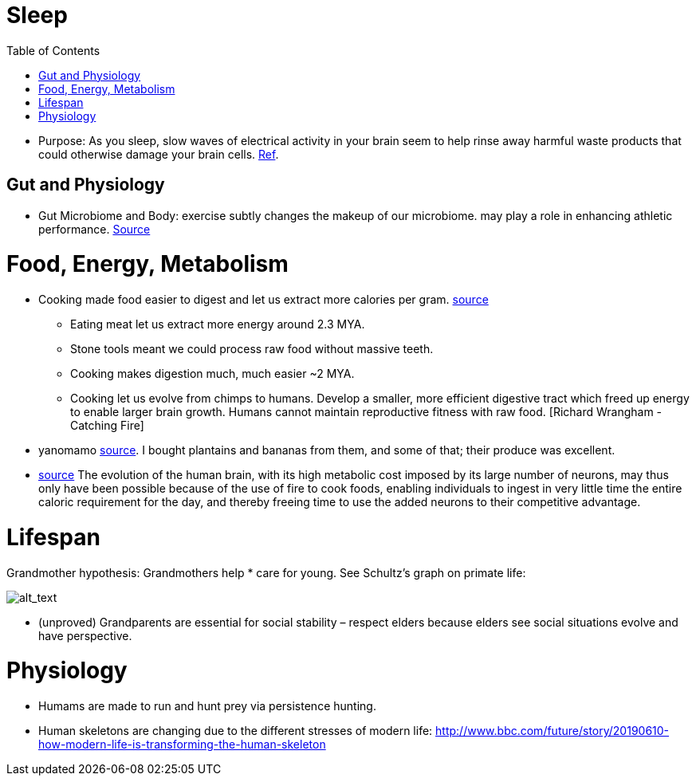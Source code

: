 :toc:

= Sleep

* Purpose: As you sleep, slow waves of electrical activity in your brain seem to help rinse away harmful waste products that could otherwise damage your brain cells. https://www.newscientist.com/article/2222016-a-type-of-brainwave-may-help-clean-your-brain-while-you-sleep/#ixzz64nywwGGF[Ref].

== Gut and Physiology

* Gut Microbiome and Body: exercise subtly changes the makeup of our microbiome. may play a role in enhancing athletic performance. https://www.npr.org/sections/health-shots/2019/06/24/734826163/elite-runners-gut-microbe-makes-mice-more-athletic-could-it-help-the-rest-of-us[Source]

= Food, Energy, Metabolism

* Cooking made food easier to digest and let us extract more calories per gram. https://www.npr.org/2010/08/02/128849908/food-for-thought-meat-based-diet-made-us-smarter[source]
** Eating meat let us extract more energy around 2.3 MYA.
** Stone tools meant we could process raw food without massive teeth.
** Cooking makes digestion much, much easier ~2 MYA.
** Cooking let us evolve from chimps to humans. Develop a smaller, more efficient digestive tract which freed up energy to enable larger brain growth. Humans cannot maintain reproductive fitness with raw food. [Richard Wrangham - Catching Fire]
* yanomamo https://www.edge.org/conversation/napoleon-chagnon-blood-is-their-argument[source]. I bought plantains and bananas from them, and some of that; their produce was excellent.
* https://www.frontiersin.org/articles/10.3389/neuro.09.031.2009/full[source] The evolution of the human brain, with its high metabolic cost imposed by its large number of neurons, may thus only have been possible because of the use of fire to cook foods, enabling individuals to ingest in very little time the entire caloric requirement for the day, and thereby freeing time to use the added neurons to their competitive advantage.

= Lifespan

Grandmother hypothesis: Grandmothers help * care for young. See Schultz’s graph on primate life:

image:images/Society-culture1.png[alt_text,title="image_tooltip"]

* (unproved) Grandparents are essential for social stability – respect elders because elders see social situations evolve and have perspective.

= Physiology

* Humams are made to run and hunt prey via persistence hunting.
* Human skeletons are changing due to the different stresses of modern life: http://www.bbc.com/future/story/20190610-how-modern-life-is-transforming-the-human-skeleton
